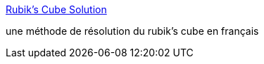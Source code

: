 :jbake-type: post
:jbake-status: published
:jbake-title: Rubik's Cube Solution
:jbake-tags: fun,_mois_nov.,_année_2005
:jbake-date: 2005-11-29
:jbake-depth: ../
:jbake-uri: shaarli/1133257212000.adoc
:jbake-source: https://nicolas-delsaux.hd.free.fr/Shaarli?searchterm=http%3A%2F%2Flar5.com%2Fcubefr%2Findexf.html&searchtags=fun+_mois_nov.+_ann%C3%A9e_2005
:jbake-style: shaarli

http://lar5.com/cubefr/indexf.html[Rubik's Cube Solution]

une méthode de résolution du rubik's cube en français
